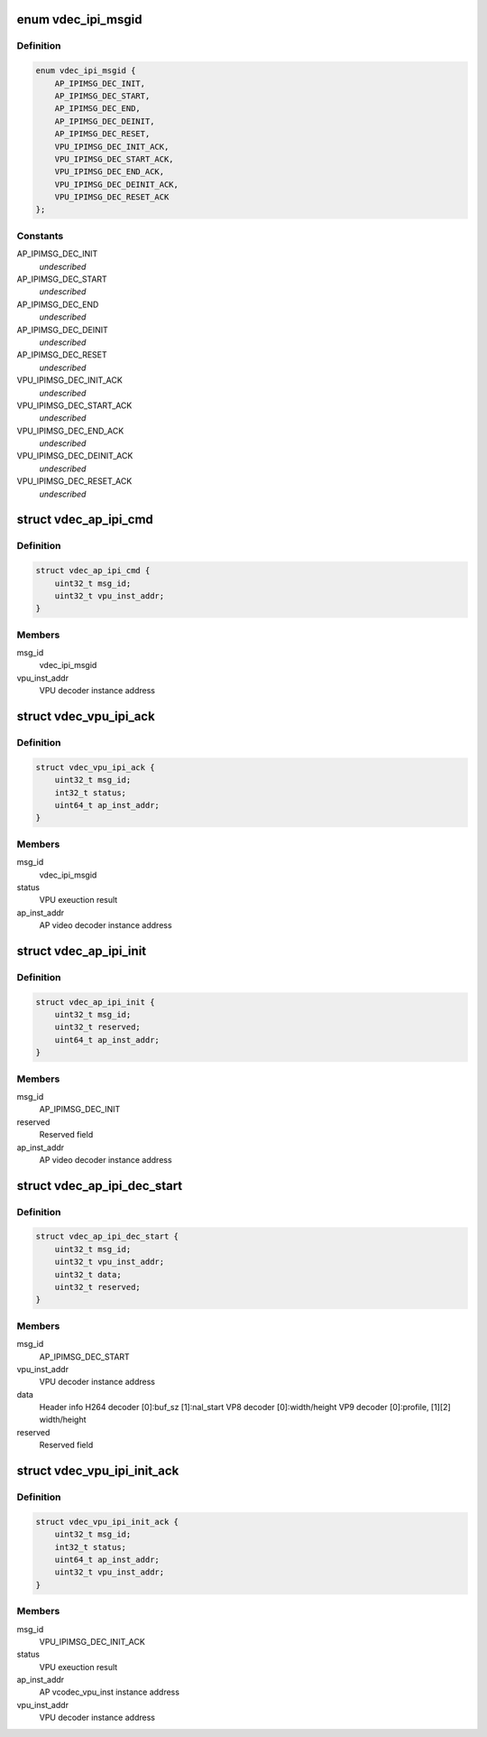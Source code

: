 .. -*- coding: utf-8; mode: rst -*-
.. src-file: drivers/media/platform/mtk-vcodec/vdec_ipi_msg.h

.. _`vdec_ipi_msgid`:

enum vdec_ipi_msgid
===================

.. c:type:: enum vdec_ipi_msgid

    message id between AP and VPU

.. _`vdec_ipi_msgid.definition`:

Definition
----------

.. code-block:: c

    enum vdec_ipi_msgid {
        AP_IPIMSG_DEC_INIT,
        AP_IPIMSG_DEC_START,
        AP_IPIMSG_DEC_END,
        AP_IPIMSG_DEC_DEINIT,
        AP_IPIMSG_DEC_RESET,
        VPU_IPIMSG_DEC_INIT_ACK,
        VPU_IPIMSG_DEC_START_ACK,
        VPU_IPIMSG_DEC_END_ACK,
        VPU_IPIMSG_DEC_DEINIT_ACK,
        VPU_IPIMSG_DEC_RESET_ACK
    };

.. _`vdec_ipi_msgid.constants`:

Constants
---------

AP_IPIMSG_DEC_INIT
    *undescribed*

AP_IPIMSG_DEC_START
    *undescribed*

AP_IPIMSG_DEC_END
    *undescribed*

AP_IPIMSG_DEC_DEINIT
    *undescribed*

AP_IPIMSG_DEC_RESET
    *undescribed*

VPU_IPIMSG_DEC_INIT_ACK
    *undescribed*

VPU_IPIMSG_DEC_START_ACK
    *undescribed*

VPU_IPIMSG_DEC_END_ACK
    *undescribed*

VPU_IPIMSG_DEC_DEINIT_ACK
    *undescribed*

VPU_IPIMSG_DEC_RESET_ACK
    *undescribed*

.. _`vdec_ap_ipi_cmd`:

struct vdec_ap_ipi_cmd
======================

.. c:type:: struct vdec_ap_ipi_cmd

    generic AP to VPU ipi command format

.. _`vdec_ap_ipi_cmd.definition`:

Definition
----------

.. code-block:: c

    struct vdec_ap_ipi_cmd {
        uint32_t msg_id;
        uint32_t vpu_inst_addr;
    }

.. _`vdec_ap_ipi_cmd.members`:

Members
-------

msg_id
    vdec_ipi_msgid

vpu_inst_addr
    VPU decoder instance address

.. _`vdec_vpu_ipi_ack`:

struct vdec_vpu_ipi_ack
=======================

.. c:type:: struct vdec_vpu_ipi_ack

    generic VPU to AP ipi command format

.. _`vdec_vpu_ipi_ack.definition`:

Definition
----------

.. code-block:: c

    struct vdec_vpu_ipi_ack {
        uint32_t msg_id;
        int32_t status;
        uint64_t ap_inst_addr;
    }

.. _`vdec_vpu_ipi_ack.members`:

Members
-------

msg_id
    vdec_ipi_msgid

status
    VPU exeuction result

ap_inst_addr
    AP video decoder instance address

.. _`vdec_ap_ipi_init`:

struct vdec_ap_ipi_init
=======================

.. c:type:: struct vdec_ap_ipi_init

    for AP_IPIMSG_DEC_INIT

.. _`vdec_ap_ipi_init.definition`:

Definition
----------

.. code-block:: c

    struct vdec_ap_ipi_init {
        uint32_t msg_id;
        uint32_t reserved;
        uint64_t ap_inst_addr;
    }

.. _`vdec_ap_ipi_init.members`:

Members
-------

msg_id
    AP_IPIMSG_DEC_INIT

reserved
    Reserved field

ap_inst_addr
    AP video decoder instance address

.. _`vdec_ap_ipi_dec_start`:

struct vdec_ap_ipi_dec_start
============================

.. c:type:: struct vdec_ap_ipi_dec_start

    for AP_IPIMSG_DEC_START

.. _`vdec_ap_ipi_dec_start.definition`:

Definition
----------

.. code-block:: c

    struct vdec_ap_ipi_dec_start {
        uint32_t msg_id;
        uint32_t vpu_inst_addr;
        uint32_t data;
        uint32_t reserved;
    }

.. _`vdec_ap_ipi_dec_start.members`:

Members
-------

msg_id
    AP_IPIMSG_DEC_START

vpu_inst_addr
    VPU decoder instance address

data
    Header info
    H264 decoder [0]:buf_sz [1]:nal_start
    VP8 decoder  [0]:width/height
    VP9 decoder  [0]:profile, [1][2] width/height

reserved
    Reserved field

.. _`vdec_vpu_ipi_init_ack`:

struct vdec_vpu_ipi_init_ack
============================

.. c:type:: struct vdec_vpu_ipi_init_ack

    for VPU_IPIMSG_DEC_INIT_ACK

.. _`vdec_vpu_ipi_init_ack.definition`:

Definition
----------

.. code-block:: c

    struct vdec_vpu_ipi_init_ack {
        uint32_t msg_id;
        int32_t status;
        uint64_t ap_inst_addr;
        uint32_t vpu_inst_addr;
    }

.. _`vdec_vpu_ipi_init_ack.members`:

Members
-------

msg_id
    VPU_IPIMSG_DEC_INIT_ACK

status
    VPU exeuction result

ap_inst_addr
    AP vcodec_vpu_inst instance address

vpu_inst_addr
    VPU decoder instance address

.. This file was automatic generated / don't edit.

